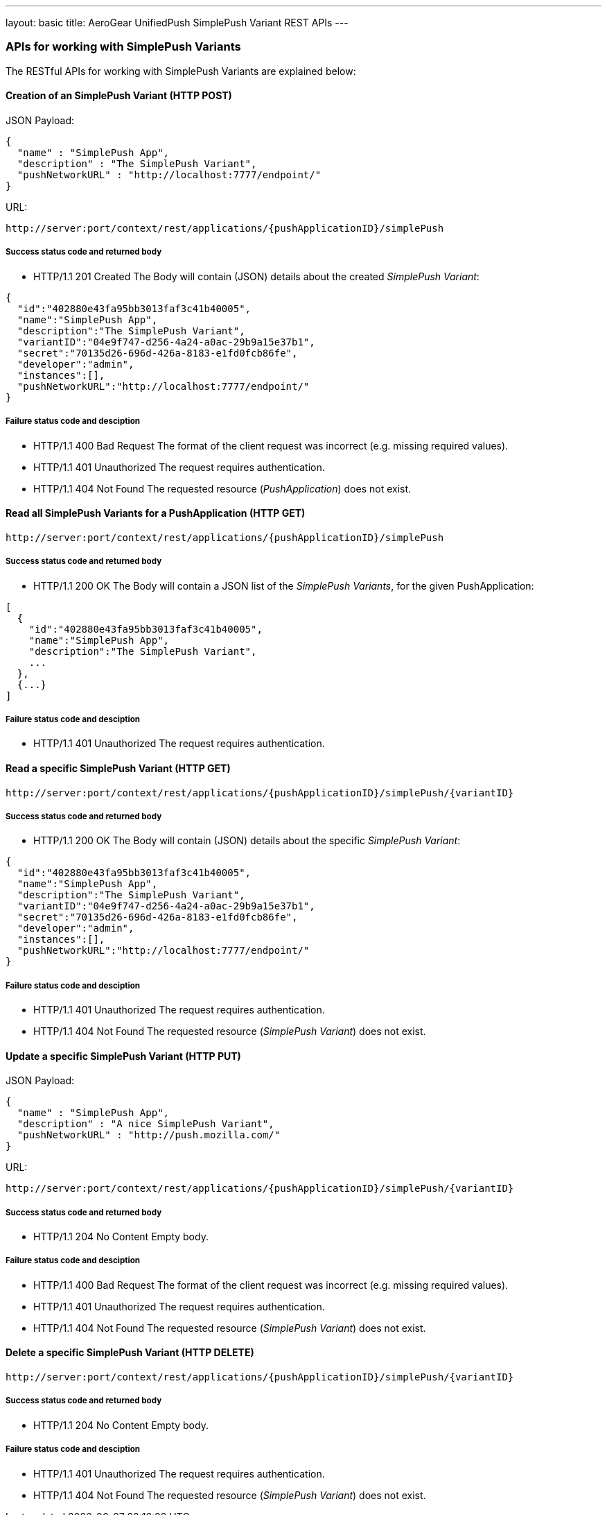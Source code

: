 ---
layout: basic
title: AeroGear UnifiedPush SimplePush Variant REST APIs
---

APIs for working with SimplePush Variants
~~~~~~~~~~~~~~~~~~~~~~~~~~~~~~~~~~~~~~~~~

The RESTful APIs for working with +SimplePush Variants+ are explained below:

Creation of an *SimplePush Variant* (+HTTP POST+)
^^^^^^^^^^^^^^^^^^^^^^^^^^^^^^^^^^^^^^^^^^^^^^^^^

JSON Payload:
[source,json]
----
{
  "name" : "SimplePush App",
  "description" : "The SimplePush Variant",
  "pushNetworkURL" : "http://localhost:7777/endpoint/"
}
----

URL:
[source,c]
----
http://server:port/context/rest/applications/{pushApplicationID}/simplePush
----

Success status code and returned body
+++++++++++++++++++++++++++++++++++++

* +HTTP/1.1 201 Created+
The Body will contain (JSON) details about the created _SimplePush Variant_:
[source,json]
----
{
  "id":"402880e43fa95bb3013faf3c41b40005",
  "name":"SimplePush App",
  "description":"The SimplePush Variant",
  "variantID":"04e9f747-d256-4a24-a0ac-29b9a15e37b1",
  "secret":"70135d26-696d-426a-8183-e1fd0fcb86fe",
  "developer":"admin",
  "instances":[],
  "pushNetworkURL":"http://localhost:7777/endpoint/"
}
----

Failure status code and desciption
++++++++++++++++++++++++++++++++++

* +HTTP/1.1 400 Bad Request+
The format of the client request was incorrect (e.g. missing required values).

* +HTTP/1.1 401 Unauthorized+
The request requires authentication.

* +HTTP/1.1 404 Not Found+
The requested resource (_PushApplication_) does not exist.


Read all *SimplePush Variants* for a *PushApplication* (+HTTP GET+)
^^^^^^^^^^^^^^^^^^^^^^^^^^^^^^^^^^^^^^^^^^^^^^^^^^^^^^^^^^^^^^^^^^^

[source,c]
----
http://server:port/context/rest/applications/{pushApplicationID}/simplePush
----

Success status code and returned body
+++++++++++++++++++++++++++++++++++++

* +HTTP/1.1 200 OK+
The Body will contain a JSON list of the _SimplePush Variants_, for the given PushApplication:

[source,json]
----
[
  {
    "id":"402880e43fa95bb3013faf3c41b40005",
    "name":"SimplePush App",
    "description":"The SimplePush Variant",
    ...
  },
  {...}
]
----


Failure status code and desciption
++++++++++++++++++++++++++++++++++

* +HTTP/1.1 401 Unauthorized+
The request requires authentication.


Read a specific *SimplePush Variant* (+HTTP GET+)
^^^^^^^^^^^^^^^^^^^^^^^^^^^^^^^^^^^^^^^^^^^^^^^^^^

[source,c]
----
http://server:port/context/rest/applications/{pushApplicationID}/simplePush/{variantID}
----

Success status code and returned body
+++++++++++++++++++++++++++++++++++++

* +HTTP/1.1 200 OK+
The Body will contain (JSON) details about the specific _SimplePush Variant_:
[source,json]
----
{
  "id":"402880e43fa95bb3013faf3c41b40005",
  "name":"SimplePush App",
  "description":"The SimplePush Variant",
  "variantID":"04e9f747-d256-4a24-a0ac-29b9a15e37b1",
  "secret":"70135d26-696d-426a-8183-e1fd0fcb86fe",
  "developer":"admin",
  "instances":[],
  "pushNetworkURL":"http://localhost:7777/endpoint/"
}
----


Failure status code and desciption
++++++++++++++++++++++++++++++++++

* +HTTP/1.1 401 Unauthorized+
The request requires authentication.

* +HTTP/1.1 404 Not Found+
The requested resource (_SimplePush Variant_) does not exist.


Update a specific *SimplePush Variant* (+HTTP PUT+)
^^^^^^^^^^^^^^^^^^^^^^^^^^^^^^^^^^^^^^^^^^^^^^^^^^^

JSON Payload:
[source,json]
----
{
  "name" : "SimplePush App",
  "description" : "A nice SimplePush Variant",
  "pushNetworkURL" : "http://push.mozilla.com/"
}
----

URL:
[source,c]
----
http://server:port/context/rest/applications/{pushApplicationID}/simplePush/{variantID}
----

Success status code and returned body
+++++++++++++++++++++++++++++++++++++

* +HTTP/1.1 204 No Content+
Empty body.

Failure status code and desciption
++++++++++++++++++++++++++++++++++

* +HTTP/1.1 400 Bad Request+
The format of the client request was incorrect  (e.g. missing required values).

* +HTTP/1.1 401 Unauthorized+
The request requires authentication.

* +HTTP/1.1 404 Not Found+
The requested resource (_SimplePush Variant_) does not exist.


Delete a specific *SimplePush Variant* (+HTTP DELETE+)
^^^^^^^^^^^^^^^^^^^^^^^^^^^^^^^^^^^^^^^^^^^^^^^^^^^^^^

[source,c]
----
http://server:port/context/rest/applications/{pushApplicationID}/simplePush/{variantID}
----

Success status code and returned body
+++++++++++++++++++++++++++++++++++++

* +HTTP/1.1 204 No Content+
Empty body.

Failure status code and desciption
++++++++++++++++++++++++++++++++++

* +HTTP/1.1 401 Unauthorized+
The request requires authentication.

* +HTTP/1.1 404 Not Found+
The requested resource (_SimplePush Variant_) does not exist.
